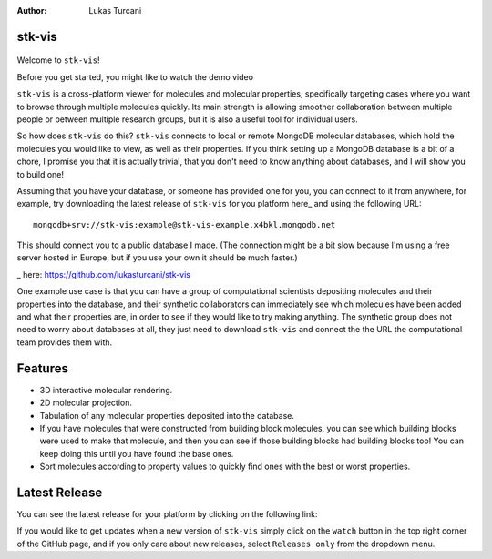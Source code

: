 :author: Lukas Turcani


stk-vis
=======

.. figure:: image.png


Welcome to ``stk-vis``!

Before you get started, you might like to watch the demo video


``stk-vis`` is a cross-platform viewer for molecules and molecular
properties, specifically targeting cases where you want to browse
through multiple molecules quickly. Its main strength is allowing
smoother collaboration between multiple people or between multiple
research groups, but it is also a useful tool for individual users.

So how does ``stk-vis`` do this? ``stk-vis`` connects to local
or remote MongoDB molecular databases, which hold the molecules you
would like to view, as well as their properties. If you think
setting up a MongoDB database is a bit of a chore, I promise you that
it is actually trivial, that you don't need to know anything about
databases, and I will show you to build one!

Assuming that you have your database, or someone has provided one
for you, you can connect to it from anywhere, for example, try
downloading the latest release of
``stk-vis`` for you platform here_ and using the following URL::

    mongodb+srv://stk-vis:example@stk-vis-example.x4bkl.mongodb.net

This should connect you to a public database I made.
(The connection might be a bit slow because I'm using a free server
hosted in Europe, but if you use your own it should be much faster.)

_ here: https://github.com/lukasturcani/stk-vis


One example use case is that you can have a group of computational
scientists depositing molecules and their properties into the database,
and their  synthetic collaborators can immediately see which molecules
have been added and what their properties are, in order to see if they
would like to try making anything. The synthetic group does not need
to worry about databases at all, they just need to download ``stk-vis``
and connect the the URL the computational team provides them with.

Features
========

* 3D interactive molecular rendering.
* 2D molecular projection.
* Tabulation of any molecular properties deposited into the database.
* If you have molecules that were constructed from building block
  molecules, you can see which building blocks were used to make that
  molecule, and then you can see if those building blocks had building
  blocks too! You can keep doing this until you have found the base
  ones.
* Sort molecules according to property values to quickly find ones
  with the best or worst properties.


Latest Release
==============

You can see the latest release for your platform by clicking on the
following link:


If you would like to get updates when a new version of ``stk-vis``
simply click on the ``watch`` button in the top right corner of the
GitHub page, and if you only care about new releases, select
``Releases only`` from the dropdown menu.

